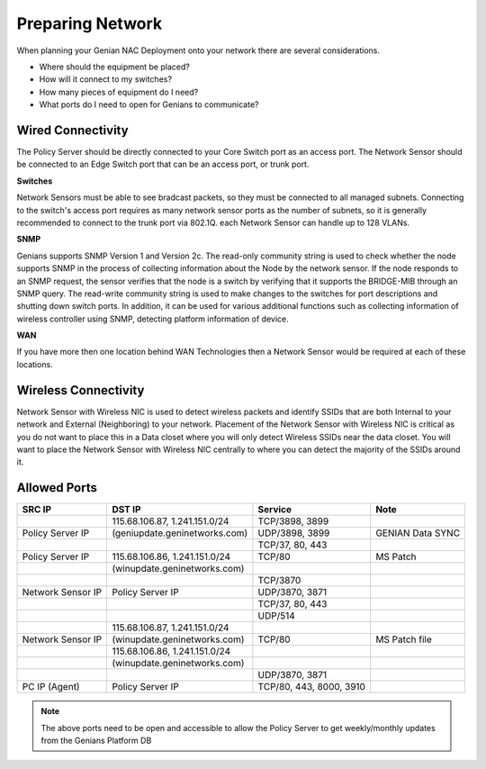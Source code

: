 Preparing Network
=================

When planning your Genian NAC Deployment onto your network there are several considerations. 

- Where should the equipment be placed? 
- How will it connect to my switches?
- How many pieces of equipment do I need?
- What ports do I need to open for Genians to communicate?

Wired Connectivity
------------------

The Policy Server should be directly connected to your Core Switch port as an access port. 
The Network Sensor should be connected to an Edge Switch port that can be an access port, or trunk port.

**Switches**

Network Sensors must be able to see bradcast packets, so they must be connected to all managed subnets.
Connecting to the switch's access port requires as many network sensor ports as the number of subnets,
so it is generally recommended to connect to the trunk port via 802.1Q. each Network Sensor can handle up to 128 VLANs. 

**SNMP**

Genians supports SNMP Version 1 and Version 2c. The read-only community string is used to check whether the node supports SNMP 
in the process of collecting information about the Node by the network sensor. If the node responds to an SNMP request, 
the sensor verifies that the node is a switch by verifying that it supports the BRIDGE-MIB through an SNMP query.
The read-write community string is used to make changes to the switches for port descriptions and shutting down switch ports.
In addition, it can be used for various additional functions such as collecting information of wireless controller using SNMP,
detecting platform information of device.

**WAN**

If you have more then one location behind WAN Technologies then a Network Sensor would be required at each of these locations.

Wireless Connectivity
---------------------

Network Sensor with Wireless NIC is used to detect wireless packets and identify SSIDs that are both Internal to your network
and External (Neighboring) to your network. Placement of the Network Sensor with Wireless NIC is critical as you do not want
to place this in a Data closet where you will only detect Wireless SSIDs near the data closet. You will want to place
the Network Sensor with Wireless NIC centrally to where you can detect the majority of the SSIDs around it.

Allowed Ports
-------------

+------------------+-------------------------------+--------------------------+--------------------+
|SRC IP            |DST IP                         |Service                   |Note                |
+==================+===============================+==========================+====================+
|                  |115.68.106.87, 1.241.151.0/24  |TCP/3898, 3899            |                    |
+------------------+-------------------------------+--------------------------+--------------------+
|Policy Server IP  |(geniupdate.geninetworks.com)  |UDP/3898, 3899            |GENIAN Data SYNC    |
+------------------+-------------------------------+--------------------------+--------------------+
|                  |                               |TCP/37, 80, 443           |                    |
+------------------+-------------------------------+--------------------------+--------------------+
|Policy Server IP  |115.68.106.86, 1.241.151.0/24  |TCP/80                    |MS Patch            |
+------------------+-------------------------------+--------------------------+--------------------+
|                  |(winupdate.geninetworks.com)   |                          |                    |
+------------------+-------------------------------+--------------------------+--------------------+
|                  |                               |TCP/3870                  |                    |
+------------------+-------------------------------+--------------------------+--------------------+
|Network Sensor IP |Policy Server IP               |UDP/3870, 3871            |                    |
+------------------+-------------------------------+--------------------------+--------------------+
|                  |                               |TCP/37, 80, 443           |                    |
+------------------+-------------------------------+--------------------------+--------------------+
|                  |                               |UDP/514                   |                    |
+------------------+-------------------------------+--------------------------+--------------------+
|                  |115.68.106.87, 1.241.151.0/24  |                          |                    |
+------------------+-------------------------------+--------------------------+--------------------+
|Network Sensor IP |(winupdate.geninetworks.com)   |TCP/80                    |MS Patch file       |
+------------------+-------------------------------+--------------------------+--------------------+
|                  |115.68.106.86, 1.241.151.0/24  |                          |                    |
+------------------+-------------------------------+--------------------------+--------------------+
|                  |(winupdate.geninetworks.com)   |                          |                    |
+------------------+-------------------------------+--------------------------+--------------------+
|                  |                               |UDP/3870, 3871            |                    |
+------------------+-------------------------------+--------------------------+--------------------+
|PC IP (Agent)     |Policy Server IP               |TCP/80, 443, 8000, 3910   |                    |
+------------------+-------------------------------+--------------------------+--------------------+


.. note:: The above ports need to be open and accessible to allow the Policy Server to get weekly/monthly updates from the Genians Platform DB

.. _Trunked Switch Port: http://www.ciscopress.com/articles/article.asp?p=2181837&seqNum=7

